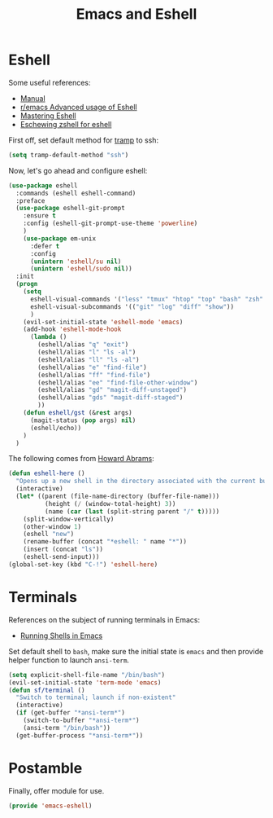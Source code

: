 #+TITLE: Emacs and Eshell
#+PROPERTY: header-args :tangle ~/.emacs.d/site-lisp/emacs-eshell.el

* Eshell

Some useful references:

- [[https://www.gnu.org/software/emacs/manual/html_mono/eshell.html][Manual]]
- [[https://www.reddit.com/r/emacs/comments/1zkj2d/advanced_usage_of_eshell/][r/emacs Advanced usage of Eshell]]
- [[https://www.masteringemacs.org/article/complete-guide-mastering-eshell][Mastering Eshell]]
- [[http://www.howardism.org/Technical/Emacs/eshell-fun.html][Eschewing zshell for eshell]]

First off, set default method for [[https://www.gnu.org/software/tramp/][tramp]] to ssh:

#+BEGIN_SRC emacs-lisp
(setq tramp-default-method "ssh")
#+END_SRC

Now, let's go ahead and configure eshell:

#+BEGIN_SRC emacs-lisp
  (use-package eshell
    :commands (eshell eshell-command)
    :preface
    (use-package eshell-git-prompt
      :ensure t
      :config (eshell-git-prompt-use-theme 'powerline)
      )
      (use-package em-unix
        :defer t
        :config
        (unintern 'eshell/su nil)
        (unintern 'eshell/sudo nil))
    :init
    (progn
      (setq
        eshell-visual-commands '("less" "tmux" "htop" "top" "bash" "zsh" "fish")
        eshell-visual-subcommands '(("git" "log" "diff" "show"))
        )
      (evil-set-initial-state 'eshell-mode 'emacs)
      (add-hook 'eshell-mode-hook
        (lambda ()
          (eshell/alias "q" "exit")
          (eshell/alias "l" "ls -al")
          (eshell/alias "ll" "ls -al")
          (eshell/alias "e" "find-file")
          (eshell/alias "ff" "find-file")
          (eshell/alias "ee" "find-file-other-window")
          (eshell/alias "gd" "magit-diff-unstaged")
          (eshell/alias "gds" "magit-diff-staged")
          ))
      (defun eshell/gst (&rest args)
        (magit-status (pop args) nil)
        (eshell/echo))
      )
    )
#+END_SRC

The following comes from [[https://github.com/howardabrams/dot-files/blob/master/emacs-eshell.org][Howard Abrams]]:

#+BEGIN_SRC emacs-lisp
  (defun eshell-here ()
    "Opens up a new shell in the directory associated with the current buffer's file."
    (interactive)
    (let* ((parent (file-name-directory (buffer-file-name)))
            (height (/ (window-total-height) 3))
            (name (car (last (split-string parent "/" t)))))
      (split-window-vertically)
      (other-window 1)
      (eshell "new")
      (rename-buffer (concat "*eshell: " name "*"))
      (insert (concat "ls"))
      (eshell-send-input)))
  (global-set-key (kbd "C-!") 'eshell-here)
#+END_SRC

* Terminals

References on the subject of running terminals in Emacs:

- [[http://www.masteringemacs.org/article/running-shells-in-emacs-overview][Running Shells in Emacs]]

Set default shell to =bash=, make sure the initial state is =emacs= and
then provide helper function to launch =ansi-term=.

#+BEGIN_SRC emacs-lisp
  (setq explicit-shell-file-name "/bin/bash")
  (evil-set-initial-state 'term-mode 'emacs)
  (defun sf/terminal ()
    "Switch to terminal; launch if non-existent"
    (interactive)
    (if (get-buffer "*ansi-term*")
      (switch-to-buffer "*ansi-term*")
      (ansi-term "/bin/bash"))
    (get-buffer-process "*ansi-term*"))
#+END_SRC


* Postamble

Finally, offer module for use.

#+BEGIN_SRC emacs-lisp
(provide 'emacs-eshell)
#+END_SRC

